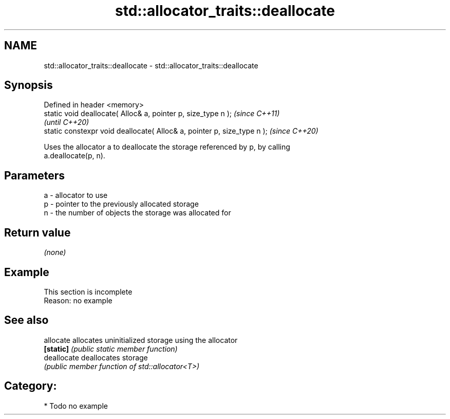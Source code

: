 .TH std::allocator_traits::deallocate 3 "2024.06.10" "http://cppreference.com" "C++ Standard Libary"
.SH NAME
std::allocator_traits::deallocate \- std::allocator_traits::deallocate

.SH Synopsis
   Defined in header <memory>
   static void deallocate( Alloc& a, pointer p, size_type n );            \fI(since C++11)\fP
                                                                          \fI(until C++20)\fP
   static constexpr void deallocate( Alloc& a, pointer p, size_type n );  \fI(since C++20)\fP

   Uses the allocator a to deallocate the storage referenced by p, by calling
   a.deallocate(p, n).

.SH Parameters

   a - allocator to use
   p - pointer to the previously allocated storage
   n - the number of objects the storage was allocated for

.SH Return value

   \fI(none)\fP

.SH Example

    This section is incomplete
    Reason: no example

.SH See also

   allocate   allocates uninitialized storage using the allocator
   \fB[static]\fP   \fI(public static member function)\fP
   deallocate deallocates storage
              \fI(public member function of std::allocator<T>)\fP

.SH Category:
     * Todo no example

